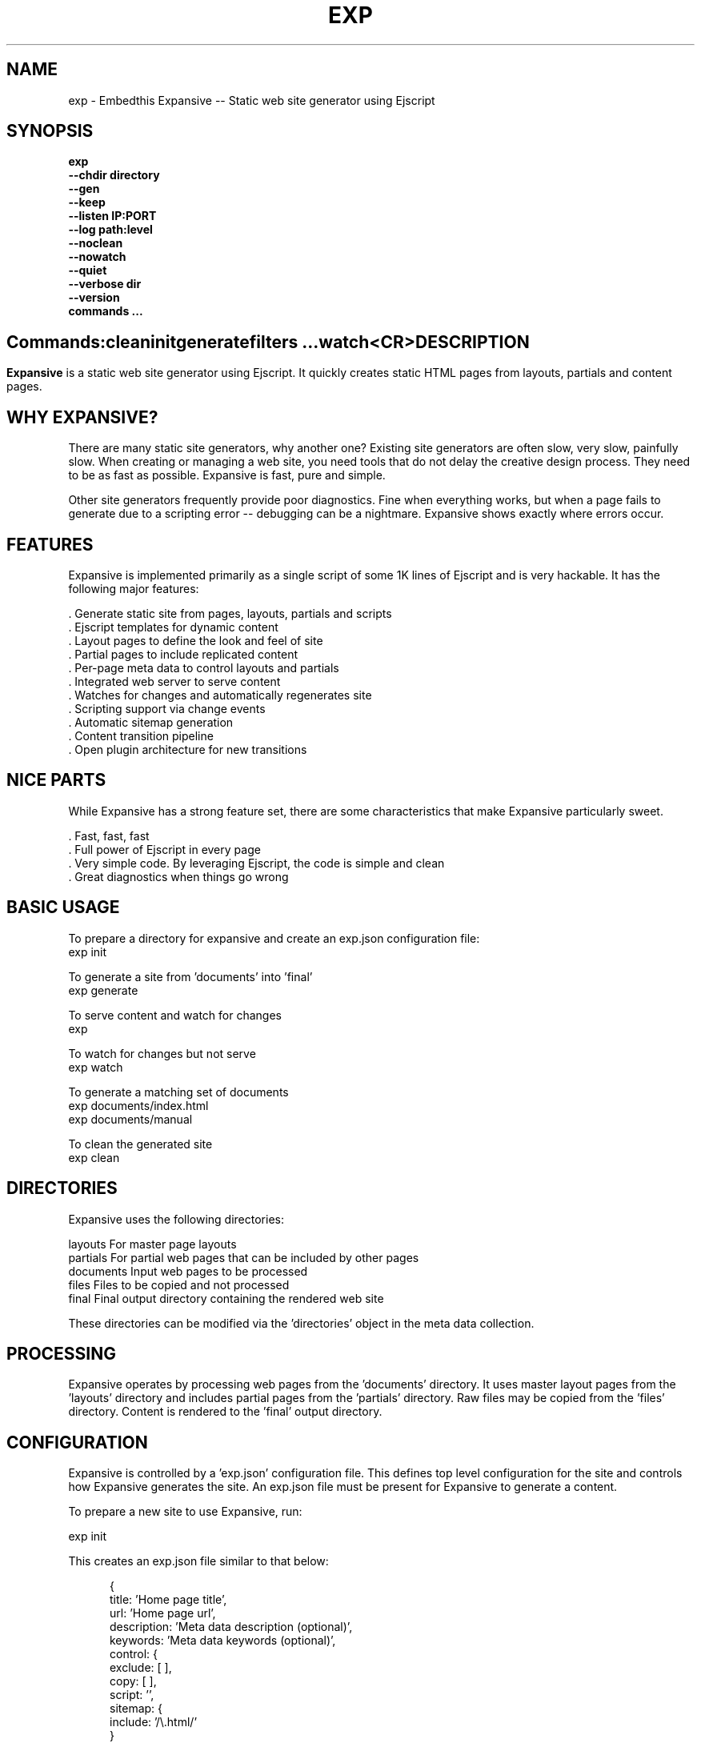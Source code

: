 .TH EXP "1" "March 2014" "exp" "User Commands"
.SH NAME
exp \- Embedthis Expansive -- Static web site generator using Ejscript
.SH SYNOPSIS
.B exp
    \fB--chdir directory\fR
    \fB--gen\fR
    \fB--keep\fR
    \fB--listen IP:PORT\fR
    \fB--log path:level\fR
    \fB--noclean\fR
    \fB--nowatch\fR
    \fB--quiet\fR
    \fB--verbose dir\fR
    \fB--version\fR
    \fBcommands ...\fB
.SH ""
.B Commands:
    clean
    init
    generate
    filters ...
    watch
    <CR>
.RE
.SH DESCRIPTION
\fBExpansive\fR is a static web site generator using Ejscript.
It quickly creates static HTML pages from layouts, partials and content pages.

.PP
.SH WHY EXPANSIVE?
There are many static site generators, why another one?  Existing site generators are often slow, very slow, painfully slow.
When creating or managing a web site, you need tools that do not delay the creative design process. They need to be as fast
as possible. Expansive is fast, pure and simple.
.PP
Other site generators frequently provide poor diagnostics. Fine when everything works, but when a page fails to generate due
to a scripting error -- debugging can be a nightmare. Expansive shows exactly where errors occur.

.SH FEATURES
Expansive is implemented primarily as a single script of some 1K lines of Ejscript and is very hackable.  It has the
following major features:

    . Generate static site from pages, layouts, partials and scripts
    . Ejscript templates for dynamic content
    . Layout pages to define the look and feel of site
    . Partial pages to include replicated content
    . Per-page meta data to control layouts and partials
    . Integrated web server to serve content
    . Watches for changes and automatically regenerates site
    . Scripting support via change events
    . Automatic sitemap generation
    . Content transition pipeline
    . Open plugin architecture for new transitions

.SH NICE PARTS
While Expansive has a strong feature set, there are some characteristics that make Expansive particularly sweet.

    . Fast, fast, fast
    . Full power of Ejscript in every page
    . Very simple code. By leveraging Ejscript, the code is simple and clean
    . Great diagnostics when things go wrong

.PP
.SH BASIC USAGE
.PP
To prepare a directory for expansive and create an exp.json configuration file:
    exp init

To generate a site from 'documents' into 'final'
    exp generate

To serve content and watch for changes
    exp

To watch for changes but not serve
    exp watch

To generate a matching set of documents
    exp documents/index.html
    exp documents/manual

To clean the generated site
    exp clean

.PP
.SH DIRECTORIES
Expansive uses the following directories:

    layouts     For master page layouts
    partials    For partial web pages that can be included by other pages
    documents   Input web pages to be processed
    files       Files to be copied and not processed
    final       Final output directory containing the rendered web site

These directories can be modified via the 'directories' object in the meta data collection.

.SH PROCESSING
Expansive operates by processing web pages from the 'documents' directory. It uses master layout pages from the 'layouts'
directory and includes partial pages from the 'partials' directory. Raw files may be copied from the 'files' directory.
Content is rendered to the 'final' output directory.

.SH CONFIGURATION
Expansive is controlled by a 'exp.json' configuration file. This defines top level configuration for the site and controls
how Expansive generates the site. An exp.json file must be present for Expansive to generate a content.
.PP
To prepare a new site to use Expansive, run:

    exp init

.PP
This creates an exp.json file similar to that below:
.PP
.RS 5
 {
    title: 'Home page title',
    url: 'Home page url',
    description: 'Meta data description (optional)',
    keywords: 'Meta data keywords (optional)',
    control: {
        exclude: [ ],
        copy: [ ],
        script: '',
        sitemap: {
            include: '/\\.html/'
        }
    }
 }
.RE
.PP
The contents of the exp.json file are added to the Expansive meta data collection that is provided to every page, layout and
partial. The exp.json file has a 'control' section that controls the operation of Expansive. The are a set of pre-defined
properties, but you can add your own data as well. See the META PROPERTIES section below.

.PP
In the control section, the 'exclude' array defines a set of file patterns to exclude from processing. The 'copy' array
defines a set of file patterns to copy without processing. These patterns are relative to the 'documents' directory. The
script string defines an optional global script to inject code into the Ejscript execution context. The sitemap collection
configures what documents to include in the generated sitemap XML file.

.SH DYNAMIC CONTENT
Expansive uses embedded Javascript in web pages to fully support dynamic content.  Scripts can be embedded via the special
Expansive tag '<% ...  %>'. This will run the script when the page is generated and replace the script with generated data.
For example:

 <p>Today is <% write(Date()) %>

The write function is used to render data to be used in place of the <% %> element.  You can use 'writeSafe' to HTML
escape the data before writing. You can also use a simpler form <%= that means use the result of the Javascript
expression, HTML escapse the data and then write it. For example:

 <p>Today is <%= Date() %>

Even simpler, you can use an abbreviated @@variable to emit the value of a Javascript variable. For example:

 <p>Site URL is @@{meta.url}</p>

.SH TRANSFORMATIONS
Expansive will interpret document extensions and automatically transform content from one format to another.  For example,
the filename 'instructions.html.md' tells Expansive that the data is in Markdown format via the '.md' extension and it
should be converted to 'html'.  Expansive will examine each nested extension and process the document until it reaches an
extension for which there is no further transformations defined.
.PP
Expansive uses the '.exp' extension to specify the document has embedded Ejscript. For example:

 index.html.md.exp

This means the file is a Markdown file that has embedded Ejscript. Expansive will process this by first running the embedded
Ejscript, then piping through the Markdown filter and saving the result as 'index.html' after applying the appropriate
layout.

.SH LAYOUTS
A layout page defines the top level HTML content for a set of pages.  The layout defines the format, look and feel of the
web site so that each pages does not need to replicate this content. Despite the fact that pages nominate a layout page to
use, it is actually layout page that includes the content page inside it to create a composite page. The '<% content %>' tag
in the layout is replaced with the actual web page data after separating the page meta data.
.PP
There can be multiple layout pages and the default layout is called 'default.html.exp'. Layout pages can use any desired
transformation file extension.

.RS 5
 <!DOCTYPE html>
 <html lang="en">
 <head>
     <title><%= meta.title %></title>
     <link href="css/api.css" rel="stylesheet" type="text/css" />
 </head>
 <body>
     <div class="content">
         <% content %>
     </div>
 </body>
 </html>
.RE
.PP

.SH PARTIALS
Web pages often need to have content that is common across a set of pages. Expansive supports this via partial pages that
can be included by any page, layout or other partial page. A page specifies a partial by using the 'partial' Javascript
function. For example:

 <% partial('header') %>

The partial function will search for a file starting with 'header.html' in the 'partials' directory.  Partials are transformed
according to their extension. If a partial called 'header.html.md.exp' was found, then it will be first transformed by
running the embedded Ejscript, then piping the output into the Markdown to create html data that will then be included in
place of the original partial tag.

.PP
Partials can be nested, in that a partial page may include another parital page to any depth.

.SH META DATA
Pages, layouts and partials can define meta data at the top of the file via a Javascript literal.  Meta data is passed to
the Ejscript execution context for each page, layout and partial where scripts can examine and use in rendering pages.
.PP
.RS 5
 {
    draft: true,
    navigation: 'blog',
 }
 <h1>Page Header</h1>

.RE
The meta data is added to the current meta data collection and passed to the layout page and any partials used by the page.
The meta data can be accessed via the 'expansive.meta' Javascript property.

.PP

Meta data is inherited and aggregated as Expansive processes a web site directory. The meta data from upper directories is
passed down to lower directories. In this manner upper levels can define the parameters for subdirectories in the site. Meta
data is never passed back up the tree.
.PP
Meta data can also be defined by including additional 'exp.json' files at any level in the documents directory.

.SH META PROPERTIES
Expansive defines a rich set of meta properties for you to use in your pages:
.TP 12
basename
Basename portion of the final document filename.
.TP 12
date
Generation date of the document.
.TP 12
extension
The extension of the final document filename.
.TP 12
extensions
The set of extensions on the original input document.
.TP 12
isPartial
True if the page being processed is a partial page.
.TP 12
layout
Layout page in use. Set to '' if no layout being used.
.TP 12
mode
Index in the modes property. The selected property collection is copied up to the top level of the meta data.
.TP 12
modes
Array of property collections. Used to define 'debug', 'release' configurations.
.TP 12
outpath
Final output filename for the document.
.TP 12
page
Filename of the page being processed in documents.
.TP 12
partial
Name of the partial page being processed.
.TP 12
path
Input filename of the document.
.TP 12
top
URL for the top level home page of the site.
.TP 12
url
URL for the current page.
.SH META CONTROL
Expansive defines a set of control properites in the meta.control:
.TP 12
copy
Array of patterns to copy without processing. The patterns may include "*" or "**". If a directory is specifed, all files
under the directory are copied.
.TP 12
directories
Directories collection. Entries for 'documents', 'files', 'final', 'layouts', and 'partials'.
.TP 12
exclude
Array of patterns to exclude from processing. The patterns may include "*" or "**". If a directory is specifed, all files
under the directory are excluded.
.TP 12
listen
Address on which to listen for HTTP requests. May be just a port number.
.TP 12
plugins
List of plugins to use.
.TP 12
script
Script to evaluate to inject code into the Expansive Ejscript global execution context.
.TP 12
sitemap
Control what files to include in a sitemap.
.TP 12
transforms
Cache of plugin transformations
.TP 12
watch
Time in milliseconds to wait between checking for regeneration.

.SH USING PLUGINS
Expansive may be extended via plugins that provide transformations and additional scripting capability. A site specifies the
plugins to use via dependencies in its package.json file or via a 'dependencies' field in its exp.json. When a plugin is
installed via the Pak utility, Pak will add the plugin automatically to the dependencies property in package.json. Pak will
create a package.json if required.
.PP

.SH CREATING PLUGINS
Expansive plugins are created using the Pak utility (https://embedthis.com/pak) and published to the Pak Catalog at
(https://embedthis.com/catalog/). The plugin contains a package.json file that includes an app.expansive property
collection. For example:

 {
    name: 'my-plugin',
    version: '1.0.0',
    app: {
        expansive: {
            transforms: {
                'my-extension': {
                    render: `
                        function transform(data, file, meta) {
                            return transformed-data
                        }
                    `
                }
            }
            script: 'Any script here'
        }
    }
 }
.PP

The plugin specifies a set of transformations via the 'transforms' collection. The keys are the supported document filename
extensions to be transformed and the key value is a transformation definition that includes a render property.  This render
property is a script that will be invoked to transform matching documents. It is invoked with the data to transform
(String), the target filename (Path) and the current meta data collection. The function should return the transformed data.
.PP
A plugin may also define any Ejscript code via the 'script' property. This will be injected into the global scope of Expansive when it executes.

.SH SCRIPTING
Expansive defines a top level global named "expansive" to access Expansive services. This object provides the following
properties and methods:

.TP
getFileMeta(filename)
To return the meta data specified in the given file.
.TP
collection({key: value})
To return a list of matching documents that have meta data matching the specified keys and values.
.TP
trace(tag, msg...)
To emit console trace while processing.

.SH COMMANDS
.TP
clean
Remove generated content from the 'final' output directory.
.TP
init
Initialize a directory by creating an 'exp.json' configuration file.
.TP
generate
Generate the site by processing files from 'documents', 'layouts', 'partials' and 'files' into the 'final' output directory.
.TP
watch
Watch for changes to 'documents', 'layouts' and 'partials' and regenerate the modified files. Changes to 'layouts' or 'partials' will cause the entire site to be regenerated.
.TP
<CR>
Running exp without any arguments will cause run the embedded web server to serve the site. By default Expansive will listen on port 4000. This can be modified via the 'listen' property in the meta collection.
.TP
patterns ...
Providing a list of patterns to filter the set of documents to generate.  Expansive will generate only the documents that
begin with the given patterns.


.SH OPTIONS
.TP 10
\fB\--chdir directory\fR
Change to directory before running.

.TP 10
\fB\--gen\fR
Used with the 'watch' command to do an initial generation before watching for changes.

.TP 10
\fB\--keep URI\fR
Keep intermediate files when transforming content. Useful for debugging.

.TP 10
\fB\--listen IP:PORT URI\fR
Change the port on which Expansive will listen. Can omit the IP portion and only specify a port.

.TP 10
\fB\--log filename:level\fR
Omit trace to the specified file. The level is a verbosity level from 0-5 with 5 being the most verbose.  The '-v' option is
an alias for level 1.  Can also abbreviate this switch by just specify a level option. For example: '-5'.  HTTP requests and
HTTP headers will be traced at levels 2-4.

.TP 10
\fB\--noclean\fR
Do not clean the 'final' directory before generating. By default Expansive will remove all the content under 'final' before
generating.

.TP 10
\fB\--nowatch\fR
Do not watch for changes when serving content.

.TP 10
\fB\--quiet\fR
Run in quiet mode. Do not emit activity trace to the console.

.TP 10
\fB\--verbose\fR
Run in verbose mode. Emit more activity trace.

.TP 10
\fB\--versions URI\fR
Show exp version information.

.PP
.SH "REPORTING BUGS"
Report bugs to dev@embedthis.com.
.SH COPYRIGHT
Copyright \(co 2004-2014 Embedthis Software. Bit and Ejscript are a trademarks of Embedthis Software.
.br
.SH "SEE ALSO"
ejs, bit, http://embedthis.com/products/exp/
